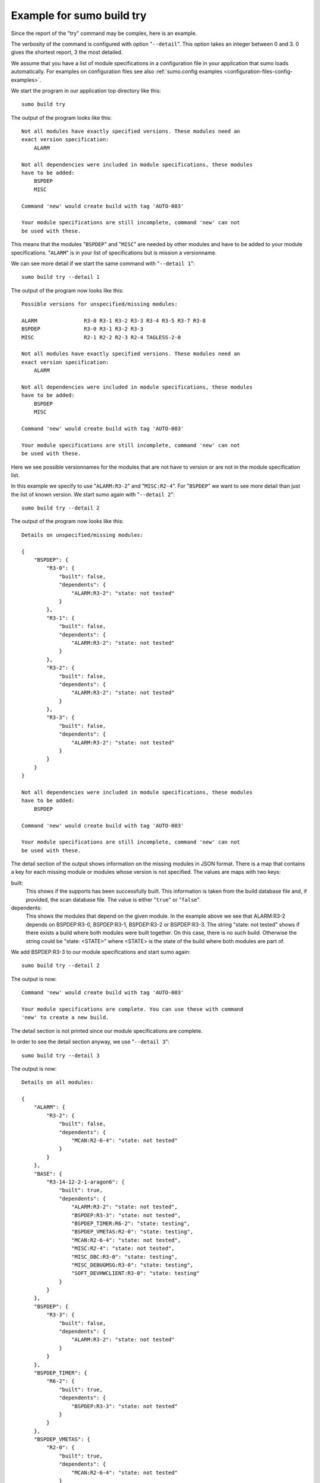 Example for sumo build try
==========================

.. _example-sumo-build-try:

Since the report of the "try" command may be complex, here is an example.

The verbosity of the command is configured with option "``--detail``". This
option takes an integer between 0 and 3. 0 gives the shortest report, 3 the
most detailed.

We assume that you have a list of module specifications in a configuration file
in your application that sumo loads automatically. For examples on
configuration files see also :ref:`sumo.config examples
<configuration-files-config-examples>`. 

We start the program in our application top directory like this::

  sumo build try

The output of the program looks like this::

  Not all modules have exactly specified versions. These modules need an 
  exact version specification:
      ALARM
  
  Not all dependencies were included in module specifications, these modules
  have to be added:
      BSPDEP
      MISC
  
  Command 'new' would create build with tag 'AUTO-003'
  
  Your module specifications are still incomplete, command 'new' can not
  be used with these.

This means that the modules "``BSPDEP``" and "``MISC``" are needed by other modules and have to be added to your module specifications. "``ALARM``" is in your list of specifications but is mission a versionname.

We can see more detail if we start the same command with "``--detail 1``"::

  sumo build try --detail 1

The output of the program now looks like this::

  Possible versions for unspecified/missing modules:
  
  ALARM               R3-0 R3-1 R3-2 R3-3 R3-4 R3-5 R3-7 R3-8
  BSPDEP              R3-0 R3-1 R3-2 R3-3
  MISC                R2-1 R2-2 R2-3 R2-4 TAGLESS-2-0
  
  Not all modules have exactly specified versions. These modules need an 
  exact version specification:
      ALARM
  
  Not all dependencies were included in module specifications, these modules
  have to be added:
      BSPDEP
      MISC
  
  Command 'new' would create build with tag 'AUTO-003'
  
  Your module specifications are still incomplete, command 'new' can not
  be used with these.

Here we see possible versionnames for the modules that are not have to version
or are not in the module specification list.

In this example we specify to use "``ALARM:R3-2``" and "``MISC:R2-4``". For "``BSPDEP``" we want to see more detail than just the list of known version. We start sumo again with "``--detail 2``"::

  sumo build try --detail 2

The output of the program now looks like this::

  Details on unspecified/missing modules:
  
  {
      "BSPDEP": {
          "R3-0": {
              "built": false,
              "dependents": {
                  "ALARM:R3-2": "state: not tested"
              }
          },
          "R3-1": {
              "built": false,
              "dependents": {
                  "ALARM:R3-2": "state: not tested"
              }
          },
          "R3-2": {
              "built": false,
              "dependents": {
                  "ALARM:R3-2": "state: not tested"
              }
          },
          "R3-3": {
              "built": false,
              "dependents": {
                  "ALARM:R3-2": "state: not tested"
              }
          }
      }
  }
  
  Not all dependencies were included in module specifications, these modules
  have to be added:
      BSPDEP
  
  Command 'new' would create build with tag 'AUTO-003'
  
  Your module specifications are still incomplete, command 'new' can not
  be used with these.

The detail section of the output shows information on the missing modules in
JSON format. There is a map that contains a key for each missing module or
modules whose version is not specified. The values are maps with two keys:

built:
  This shows if the supports has been successfully built. This information is
  taken from the build database file and, if provided, the scan database file.
  The value is either "``true``" or "``false``".

dependents:
  This shows the modules that depend on the given module. In the example above
  we see that ALARM:R3-2 depends on BSPDEP:R3-0, BSPDEP:R3-1, BSPDEP:R3-2 or
  BSPDEP:R3-3. The string "state: not tested" shows if there exists a build
  where both modules were built together. On this case, there is no such build.
  Otherwise the string could be "state: <STATE>" where <STATE> is the state of
  the build where both modules are part of.

We add BSPDEP:R3-3 to our module specifications and start sumo again::

  sumo build try --detail 2

The output is now::

  Command 'new' would create build with tag 'AUTO-003'
  
  Your module specifications are complete. You can use these with command
  'new' to create a new build.

The detail section is not printed since our module specifications are complete.

In order to see the detail section anyway, we use "``--detail 3``"::

  sumo build try --detail 3

The output is now::

  Details on all modules:
  
  {
      "ALARM": {
          "R3-2": {
              "built": false,
              "dependents": {
                  "MCAN:R2-6-4": "state: not tested"
              }
          }
      },
      "BASE": {
          "R3-14-12-2-1-aragon6": {
              "built": true,
              "dependents": {
                  "ALARM:R3-2": "state: not tested",
                  "BSPDEP:R3-3": "state: not tested",
                  "BSPDEP_TIMER:R6-2": "state: testing",
                  "BSPDEP_VMETAS:R2-0": "state: testing",
                  "MCAN:R2-6-4": "state: not tested",
                  "MISC:R2-4": "state: not tested",
                  "MISC_DBC:R3-0": "state: testing",
                  "MISC_DEBUGMSG:R3-0": "state: testing",
                  "SOFT_DEVHWCLIENT:R3-0": "state: testing"
              }
          }
      },
      "BSPDEP": {
          "R3-3": {
              "built": false,
              "dependents": {
                  "ALARM:R3-2": "state: not tested"
              }
          }
      },
      "BSPDEP_TIMER": {
          "R6-2": {
              "built": true,
              "dependents": {
                  "BSPDEP:R3-3": "state: not tested"
              }
          }
      },
      "BSPDEP_VMETAS": {
          "R2-0": {
              "built": true,
              "dependents": {
                  "MCAN:R2-6-4": "state: not tested"
              }
          }
      },
      "MCAN": {
          "R2-6-4": {
              "built": false
          }
      },
      "MISC": {
          "R2-4": {
              "built": true,
              "dependents": {
                  "ALARM:R3-2": "state: not tested",
                  "BSPDEP:R3-3": "state: not tested"
              }
          }
      },
      "MISC_DBC": {
          "R3-0": {
              "built": true,
              "dependents": {
                  "MCAN:R2-6-4": "state: not tested"
              }
          }
      },
      "MISC_DEBUGMSG": {
          "R3-0": {
              "built": true,
              "dependents": {
                  "MCAN:R2-6-4": "state: not tested"
              }
          }
      },
      "SOFT_DEVHWCLIENT": {
          "R3-0": {
              "built": true,
              "dependents": {
                  "MCAN:R2-6-4": "state: not tested"
              }
          }
      }
  }
  
  Command 'new' would create build with tag 'AUTO-003'
  
  Your module specifications are complete. You can use these with command
  'new' to create a new build.

Since our module specifications are complete, we could now create a new build
with::

  sumo-build new


